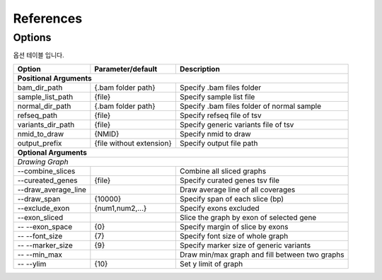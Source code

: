 References
==========

Options
-------

옵션 테이블 입니다.

+---------------------+--------------------------+---------------------------------------------------+
| Option              | Parameter/default        | Description                                       |
+=====================+==========================+===================================================+
| **Positional Arguments**                                                                           |
+---------------------+--------------------------+---------------------------------------------------+
| bam_dir_path        | {.bam folder path}       | Specify .bam files folder                         |
+---------------------+--------------------------+---------------------------------------------------+
| sample_list_path    | {file}                   | Specify sample list file                          |
+---------------------+--------------------------+---------------------------------------------------+
| normal_dir_path     | {.bam folder path}       | Specify .bam files folder of normal sample        |
+---------------------+--------------------------+---------------------------------------------------+
| refseq_path         | {file}                   | Specify refseq file of tsv                        |
+---------------------+--------------------------+---------------------------------------------------+
| variants_dir_path   | {file}                   | Specify generic variants file of tsv              |
+---------------------+--------------------------+---------------------------------------------------+
| nmid_to_draw        | {NMID}                   | Specify nmid to draw                              |
+---------------------+--------------------------+---------------------------------------------------+
| output_prefix       | {file without extension} | Specify output file path                          |
+---------------------+--------------------------+---------------------------------------------------+
| **Optional Arguments**                                                                             |
+----------------------------------------------------------------------------------------------------+
| *Drawing Graph*                                                                                    |
+---------------------+--------------------------+---------------------------------------------------+
| --combine_slices    |                          | Combine all sliced graphs                         |
+---------------------+--------------------------+---------------------------------------------------+
| --cureated_genes    | {file}                   | Specify curated genes tsv file                    |
+---------------------+--------------------------+---------------------------------------------------+
| --draw_average_line |                          | Draw average line of all coverages                |
+---------------------+--------------------------+---------------------------------------------------+
| --draw_span         | {10000}                  | Specify span of each slice (bp)                   |
+---------------------+--------------------------+---------------------------------------------------+
| --exclude_exon      | {num1,num2,...}          | Specify exons excluded                            |
+---------------------+--------------------------+---------------------------------------------------+
| --exon_sliced       |                          | Slice the graph by exon of selected gene          |
+---------------------+--------------------------+---------------------------------------------------+
| -- --exon_space     | {0}                      | Specify margin of slice by exons                  |
+---------------------+--------------------------+---------------------------------------------------+
| -- --font_size      | {7}                      | Specify font size of whole graph                  |
+---------------------+--------------------------+---------------------------------------------------+
| -- --marker_size    | {9}                      | Specify marker size of generic variants           |
+---------------------+--------------------------+---------------------------------------------------+
| -- --min_max        |                          | Draw min/max graph and fill between two graphs    |
+---------------------+--------------------------+---------------------------------------------------+
| -- --ylim           | {10}                     | Set y limit of graph                              |
+---------------------+--------------------------+---------------------------------------------------+

